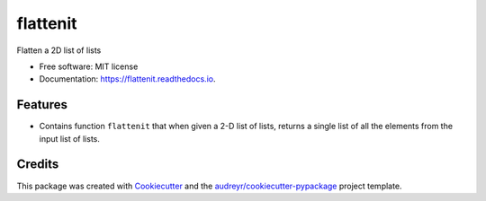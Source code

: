 =========
flattenit
=========


.. image:: https://img.shields.io/pypi/v/flattenit.svg
        :target: https://pypi.python.org/pypi/flattenit

.. image:: https://img.shields.io/travis/purpleviolet/flattenit.svg
        :target: https://travis-ci.org/purpleviolet/flattenit

.. image:: https://readthedocs.org/projects/flattenit/badge/?version=latest
        :target: https://flattenit.readthedocs.io/en/latest/?badge=latest
        :alt: Documentation Status




Flatten a 2D list of lists


* Free software: MIT license
* Documentation: https://flattenit.readthedocs.io.


Features
--------

* Contains function ``flattenit`` that when given a 2-D list of lists, returns a single list of all the elements from the input list of lists.

Credits
-------

This package was created with Cookiecutter_ and the `audreyr/cookiecutter-pypackage`_ project template.

.. _Cookiecutter: https://github.com/audreyr/cookiecutter
.. _`audreyr/cookiecutter-pypackage`: https://github.com/audreyr/cookiecutter-pypackage
